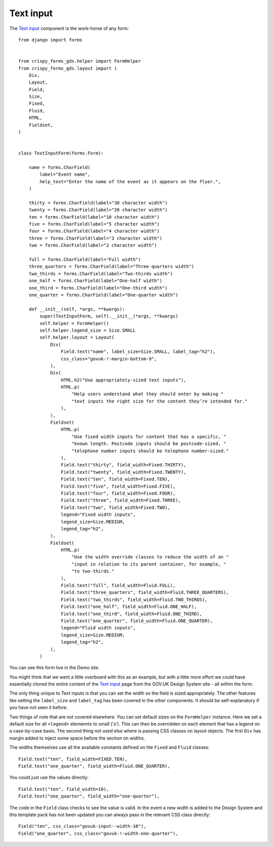 .. _Text input: https://design-system.service.gov.uk/components/text-input/

##########
Text input
##########
The `Text input`_ component is the work-horse of any form: ::

    from django import forms


    from crispy_forms_gds.helper import FormHelper
    from crispy_forms_gds.layout import (
        Div,
        Layout,
        Field,
        Size,
        Fixed,
        Fluid,
        HTML,
        Fieldset,
    )


    class TextInputForm(forms.Form):

        name = forms.CharField(
            label="Event name",
            help_text="Enter the name of the event as it appears on the flyer.",
        )

        thirty = forms.CharField(label="30 character width")
        twenty = forms.CharField(label="20 character width")
        ten = forms.CharField(label="10 character width")
        five = forms.CharField(label="5 character width")
        four = forms.CharField(label="4 character width")
        three = forms.CharField(label="3 character width")
        two = forms.CharField(label="2 character width")

        full = forms.CharField(label="Full width")
        three_quarters = forms.CharField(label="Three-quarters width")
        two_thirds = forms.CharField(label="Two-thirds width")
        one_half = forms.CharField(label="One-half width")
        one_third = forms.CharField(label="One-third width")
        one_quarter = forms.CharField(label="One-quarter width")

        def __init__(self, *args, **kwargs):
            super(TextInputForm, self).__init__(*args, **kwargs)
            self.helper = FormHelper()
            self.helper.legend_size = Size.SMALL
            self.helper.layout = Layout(
                Div(
                    Field.text("name", label_size=Size.SMALL, label_tag="h2"),
                    css_class="govuk-!-margin-bottom-9",
                ),
                Div(
                    HTML.h2("Use appropriately-sized text inputs"),
                    HTML.p(
                        "Help users understand what they should enter by making "
                        "text inputs the right size for the content they’re intended for."
                    ),
                ),
                Fieldset(
                    HTML.p(
                        "Use fixed width inputs for content that has a specific, "
                        "known length. Postcode inputs should be postcode-sized, "
                        "telephone number inputs should be telephone number-sized."
                    ),
                    Field.text("thirty", field_width=Fixed.THIRTY),
                    Field.text("twenty", field_width=Fixed.TWENTY),
                    Field.text("ten", field_width=Fixed.TEN),
                    Field.text("five", field_width=Fixed.FIVE),
                    Field.text("four", field_width=Fixed.FOUR),
                    Field.text("three", field_width=Fixed.THREE),
                    Field.text("two", field_width=Fixed.TWO),
                    legend="Fixed width inputs",
                    legend_size=Size.MEDIUM,
                    legend_tag="h2",
                ),
                Fieldset(
                    HTML.p(
                        "Use the width override classes to reduce the width of an "
                        "input in relation to its parent container, for example, "
                        "to two-thirds."
                    ),
                    Field.text("full", field_width=Fluid.FULL),
                    Field.text("three_quarters", field_width=Fluid.THREE_QUARTERS),
                    Field.text("two_thirds", field_width=Fluid.TWO_THIRDS),
                    Field.text("one_half", field_width=Fluid.ONE_HALF),
                    Field.text("one_third", field_width=Fluid.ONE_THIRD),
                    Field.text("one_quarter", field_width=Fluid.ONE_QUARTER),
                    legend="Fluid width inputs",
                    legend_size=Size.MEDIUM,
                    legend_tag="h2",
                ),
            )

You can see this form live in the Demo site.

You might think that we went a little overboard with this as an example, but with
a little more effort we could have essentially cloned the entire content of the
`Text input`_ page from the GOV.UK Design System site - all within the form.

The only thing unique to Text inputs is that you can set the width so the field
is sized appropriately. The other features like setting the ``label_size`` and
``label_tag`` has been covered in the other components. It should be self-explanatory
if you have not seen it before.

Two things of note that are not covered elsewhere. You can set default sizes on the
``FormHelper`` instance. Here we set a default size for all ``<legend>`` elemennts
to small ('s'). This can then be overridden on each element that has a legend on a
case-by-case basis. The second thing not used else where is passing CSS classes on
layout objects. The first ``Div`` has margin added to inject some space before the
section on widths.

The widths themselves use all the available constants defined on hte ``Fixed`` and
``Fluid`` classes: ::

    Field.text("ten", field_width=FIXED.TEN),
    Field.text("one_quarter", field_width=Fluid.ONE_QUARTER),

You could just use the values directly: ::

    Field.text("ten", field_width=10),
    Field.text("one_quarter", field_width="one-quarter"),

The code in the ``Field`` class checks to see the value is valid. In the event a
new width is added to the Design System and this template pack has not been updated
you can always pass in the relevant CSS class directly: ::

    Field("ten", css_class="govuk-input--width-10"),
    Field("one_quarter", css_class="govuk-!-width-one-quarter"),

